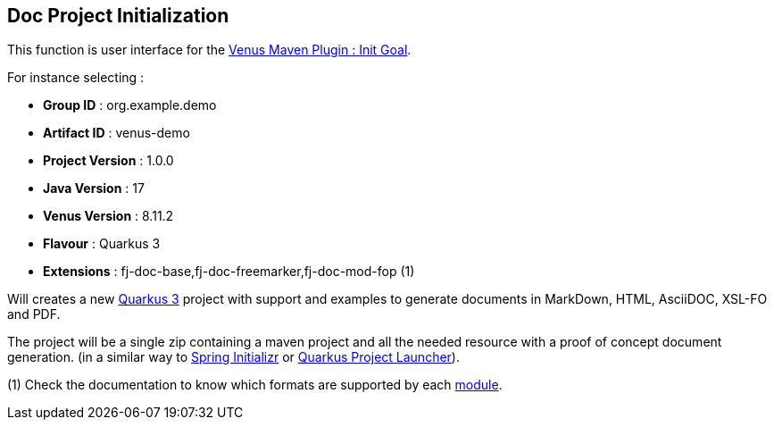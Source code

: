 
<<<
[#doc-playground-project-init]
== Doc Project Initialization

This function is user interface for the link:https://venusdocs.fugerit.org/guide/#maven-plugin-goal-init[Venus Maven Plugin : Init Goal].

For instance selecting :

- *Group ID* : org.example.demo
- *Artifact ID* : venus-demo
- *Project Version* : 1.0.0
- *Java Version* : 17
- *Venus Version* : 8.11.2
- *Flavour* : Quarkus 3
- *Extensions* : fj-doc-base,fj-doc-freemarker,fj-doc-mod-fop (1)

Will creates a new link:https://quarkus.io/[Quarkus 3] project with support and examples to generate documents in MarkDown, HTML, AsciiDOC, XSL-FO and PDF.

The project will be a single zip containing a maven project and all the needed resource with a proof of concept document generation. (in a similar way to link:https://start.spring.io/[Spring Initializr] or link:https://code.quarkus.io/[Quarkus Project Launcher]).

(1) Check the documentation to know which formats are supported by each link:https://venusdocs.fugerit.org/guide/#doc-handler-module-handlers[module].
